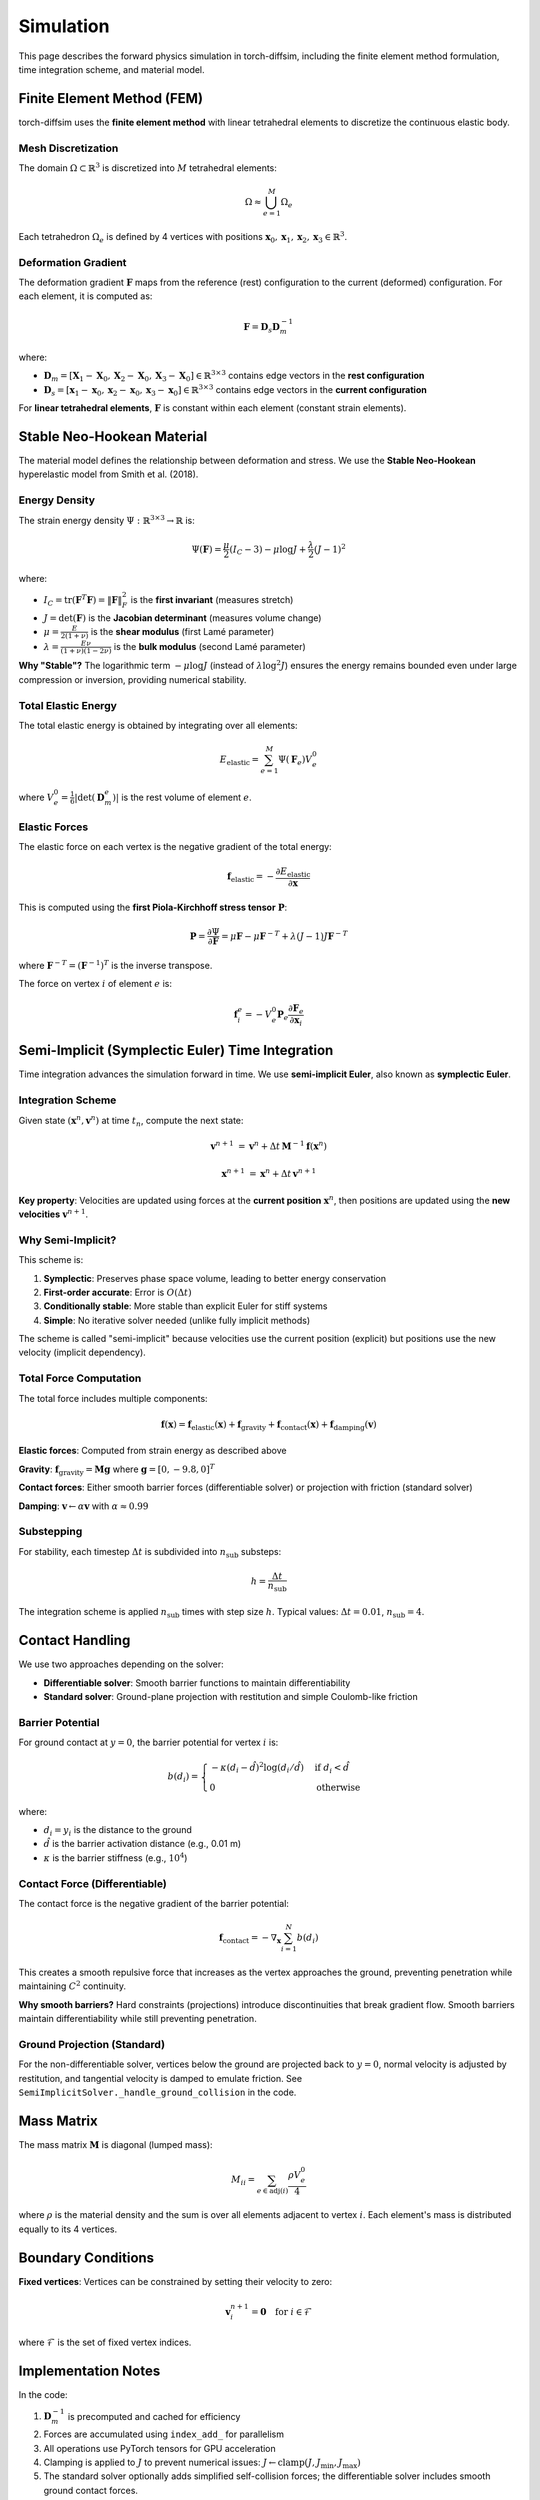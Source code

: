 Simulation
==========

This page describes the forward physics simulation in torch-diffsim, including the finite element method formulation, time integration scheme, and material model.

Finite Element Method (FEM)
----------------------------

torch-diffsim uses the **finite element method** with linear tetrahedral elements to discretize the continuous elastic body.

Mesh Discretization
~~~~~~~~~~~~~~~~~~~

The domain :math:`\Omega \subset \mathbb{R}^3` is discretized into :math:`M` tetrahedral elements:

.. math::

   \Omega \approx \bigcup_{e=1}^{M} \Omega_e

Each tetrahedron :math:`\Omega_e` is defined by 4 vertices with positions :math:`\mathbf{x}_0, \mathbf{x}_1, \mathbf{x}_2, \mathbf{x}_3 \in \mathbb{R}^3`.

Deformation Gradient
~~~~~~~~~~~~~~~~~~~~

The deformation gradient :math:`\mathbf{F}` maps from the reference (rest) configuration to the current (deformed) configuration. For each element, it is computed as:

.. math::

   \mathbf{F} = \mathbf{D}_s \mathbf{D}_m^{-1}

where:

- :math:`\mathbf{D}_m = [\mathbf{X}_1 - \mathbf{X}_0, \mathbf{X}_2 - \mathbf{X}_0, \mathbf{X}_3 - \mathbf{X}_0] \in \mathbb{R}^{3 \times 3}` contains edge vectors in the **rest configuration**
- :math:`\mathbf{D}_s = [\mathbf{x}_1 - \mathbf{x}_0, \mathbf{x}_2 - \mathbf{x}_0, \mathbf{x}_3 - \mathbf{x}_0] \in \mathbb{R}^{3 \times 3}` contains edge vectors in the **current configuration**

For **linear tetrahedral elements**, :math:`\mathbf{F}` is constant within each element (constant strain elements).

Stable Neo-Hookean Material
----------------------------

The material model defines the relationship between deformation and stress. We use the **Stable Neo-Hookean** hyperelastic model from Smith et al. (2018).

Energy Density
~~~~~~~~~~~~~~

The strain energy density :math:`\Psi: \mathbb{R}^{3 \times 3} \to \mathbb{R}` is:

.. math::

   \Psi(\mathbf{F}) = \frac{\mu}{2}(I_C - 3) - \mu \log J + \frac{\lambda}{2}(J - 1)^2

where:

- :math:`I_C = \text{tr}(\mathbf{F}^T \mathbf{F}) = \|\mathbf{F}\|_F^2` is the **first invariant** (measures stretch)
- :math:`J = \det(\mathbf{F})` is the **Jacobian determinant** (measures volume change)
- :math:`\mu = \frac{E}{2(1+\nu)}` is the **shear modulus** (first Lamé parameter)
- :math:`\lambda = \frac{E\nu}{(1+\nu)(1-2\nu)}` is the **bulk modulus** (second Lamé parameter)

**Why "Stable"?** The logarithmic term :math:`-\mu \log J` (instead of :math:`\lambda \log^2 J`) ensures the energy remains bounded even under large compression or inversion, providing numerical stability.

Total Elastic Energy
~~~~~~~~~~~~~~~~~~~~

The total elastic energy is obtained by integrating over all elements:

.. math::

   E_{\text{elastic}} = \sum_{e=1}^{M} \Psi(\mathbf{F}_e) V_e^0

where :math:`V_e^0 = \frac{1}{6}|\det(\mathbf{D}_m^e)|` is the rest volume of element :math:`e`.

Elastic Forces
~~~~~~~~~~~~~~

The elastic force on each vertex is the negative gradient of the total energy:

.. math::

   \mathbf{f}_{\text{elastic}} = -\frac{\partial E_{\text{elastic}}}{\partial \mathbf{x}}

This is computed using the **first Piola-Kirchhoff stress tensor** :math:`\mathbf{P}`:

.. math::

   \mathbf{P} = \frac{\partial \Psi}{\partial \mathbf{F}} = \mu \mathbf{F} - \mu \mathbf{F}^{-T} + \lambda (J-1) J \mathbf{F}^{-T}

where :math:`\mathbf{F}^{-T} = (\mathbf{F}^{-1})^T` is the inverse transpose.

The force on vertex :math:`i` of element :math:`e` is:

.. math::

   \mathbf{f}_i^e = -V_e^0 \mathbf{P}_e \frac{\partial \mathbf{F}_e}{\partial \mathbf{x}_i}

Semi-Implicit (Symplectic Euler) Time Integration
--------------------------------------------------

Time integration advances the simulation forward in time. We use **semi-implicit Euler**, also known as **symplectic Euler**.

Integration Scheme
~~~~~~~~~~~~~~~~~~

Given state :math:`(\mathbf{x}^n, \mathbf{v}^n)` at time :math:`t_n`, compute the next state:

.. math::

   \mathbf{v}^{n+1} &= \mathbf{v}^n + \Delta t \, \mathbf{M}^{-1} \mathbf{f}(\mathbf{x}^n)

   \mathbf{x}^{n+1} &= \mathbf{x}^n + \Delta t \, \mathbf{v}^{n+1}

**Key property**: Velocities are updated using forces at the **current position** :math:`\mathbf{x}^n`, then positions are updated using the **new velocities** :math:`\mathbf{v}^{n+1}`.

Why Semi-Implicit?
~~~~~~~~~~~~~~~~~~

This scheme is:

1. **Symplectic**: Preserves phase space volume, leading to better energy conservation
2. **First-order accurate**: Error is :math:`O(\Delta t)`
3. **Conditionally stable**: More stable than explicit Euler for stiff systems
4. **Simple**: No iterative solver needed (unlike fully implicit methods)

The scheme is called "semi-implicit" because velocities use the current position (explicit) but positions use the new velocity (implicit dependency).

Total Force Computation
~~~~~~~~~~~~~~~~~~~~~~~

The total force includes multiple components:

.. math::

   \mathbf{f}(\mathbf{x}) = \mathbf{f}_{\text{elastic}}(\mathbf{x}) + \mathbf{f}_{\text{gravity}} + \mathbf{f}_{\text{contact}}(\mathbf{x}) + \mathbf{f}_{\text{damping}}(\mathbf{v})

**Elastic forces**: Computed from strain energy as described above

**Gravity**: :math:`\mathbf{f}_{\text{gravity}} = \mathbf{M} \mathbf{g}` where :math:`\mathbf{g} = [0, -9.8, 0]^T`

**Contact forces**: Either smooth barrier forces (differentiable solver) or projection with friction (standard solver)

**Damping**: :math:`\mathbf{v} \leftarrow \alpha \mathbf{v}` with :math:`\alpha \approx 0.99`

Substepping
~~~~~~~~~~~

For stability, each timestep :math:`\Delta t` is subdivided into :math:`n_{\text{sub}}` substeps:

.. math::

   h = \frac{\Delta t}{n_{\text{sub}}}

The integration scheme is applied :math:`n_{\text{sub}}` times with step size :math:`h`. Typical values: :math:`\Delta t = 0.01`, :math:`n_{\text{sub}} = 4`.

Contact Handling
----------------

We use two approaches depending on the solver:

- **Differentiable solver**: Smooth barrier functions to maintain differentiability
- **Standard solver**: Ground-plane projection with restitution and simple Coulomb-like friction

Barrier Potential
~~~~~~~~~~~~~~~~~

For ground contact at :math:`y = 0`, the barrier potential for vertex :math:`i` is:

.. math::

   b(d_i) = \begin{cases}
   -\kappa (d_i - \hat{d})^2 \log(d_i / \hat{d}) & \text{if } d_i < \hat{d} \\
   0 & \text{otherwise}
   \end{cases}

where:

- :math:`d_i = y_i` is the distance to the ground
- :math:`\hat{d}` is the barrier activation distance (e.g., 0.01 m)
- :math:`\kappa` is the barrier stiffness (e.g., :math:`10^4`)

Contact Force (Differentiable)
~~~~~~~~~~~~~~~~~~~~~~~~~~~~~~

The contact force is the negative gradient of the barrier potential:

.. math::

   \mathbf{f}_{\text{contact}} = -\nabla_{\mathbf{x}} \sum_{i=1}^{N} b(d_i)

This creates a smooth repulsive force that increases as the vertex approaches the ground, preventing penetration while maintaining :math:`C^2` continuity.

**Why smooth barriers?** Hard constraints (projections) introduce discontinuities that break gradient flow. Smooth barriers maintain differentiability while still preventing penetration.

Ground Projection (Standard)
~~~~~~~~~~~~~~~~~~~~~~~~~~~~

For the non-differentiable solver, vertices below the ground are projected back to :math:`y=0`, normal velocity is adjusted by restitution, and tangential velocity is damped to emulate friction. See ``SemiImplicitSolver._handle_ground_collision`` in the code.

Mass Matrix
-----------

The mass matrix :math:`\mathbf{M}` is diagonal (lumped mass):

.. math::

   M_{ii} = \sum_{e \in \text{adj}(i)} \frac{\rho V_e^0}{4}

where :math:`\rho` is the material density and the sum is over all elements adjacent to vertex :math:`i`. Each element's mass is distributed equally to its 4 vertices.

Boundary Conditions
-------------------

**Fixed vertices**: Vertices can be constrained by setting their velocity to zero:

.. math::

   \mathbf{v}_i^{n+1} = \mathbf{0} \quad \text{for } i \in \mathcal{F}

where :math:`\mathcal{F}` is the set of fixed vertex indices.

Implementation Notes
--------------------

In the code:

1. :math:`\mathbf{D}_m^{-1}` is precomputed and cached for efficiency
2. Forces are accumulated using ``index_add_`` for parallelism
3. All operations use PyTorch tensors for GPU acceleration
4. Clamping is applied to :math:`J` to prevent numerical issues: :math:`J \leftarrow \text{clamp}(J, J_{\min}, J_{\max})`
5. The standard solver optionally adds simplified self-collision forces; the differentiable solver includes smooth ground contact forces.
